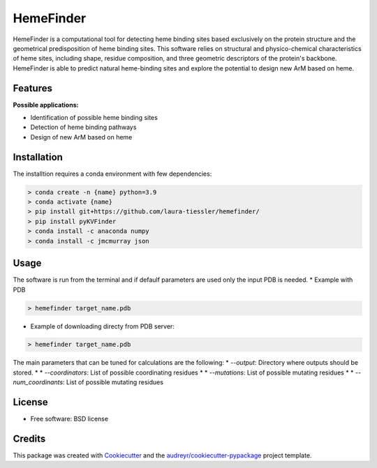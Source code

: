 ==========
HemeFinder
==========

HemeFinder is a computational tool for detecting heme binding sites based exclusively on the protein structure and the geometrical predisposition of heme binding sites. This software relies on structural and physico-chemical characteristics of heme sites, including shape, residue composition, and three geometric descriptors of the protein's backbone.  HemeFinder is able to predict natural heme-binding sites and explore the potential to design new ArM based on heme.





Features
--------

**Possible applications:**

* Identification of possible heme binding sites
* Detection of heme binding pathways
* Design of new ArM based on heme 

Installation
--------

The installtion requires a conda environment with few dependencies:

.. code-block:: bash

    > conda create -n {name} python=3.9
    > conda activate {name}
    > pip install git+https://github.com/laura-tiessler/hemefinder/
    > pip install pyKVFinder
    > conda install -c anaconda numpy 
    > conda install -c jmcmurray json 

Usage
--------

The software is run from the terminal and if defaulf parameters are used only the input PDB is needed.
* Example with PDB
  
.. code-block:: bash
    
    > hemefinder target_name.pdb

* Example of downloading directy from PDB server:
  
.. code-block:: bash
    
    > hemefinder target_name.pdb

The main parameters that can be tuned for calculations are the following:
* `--output`: Directory where outputs should be stored. 
* * `--coordinators`: List of possible coordinating residues
* * `--mutations`: List of possible mutating residues
* * `--num_coordinants`: List of possible mutating residues

License
--------

* Free software: BSD license

Credits
-------
This package was created with Cookiecutter_ and 
the `audreyr/cookiecutter-pypackage`_ project template.

.. _Cookiecutter: https://github.com/audreyr/cookiecutter
.. _`audreyr/cookiecutter-pypackage`: https://github.com/audreyr/cookiecutter-pypackage
